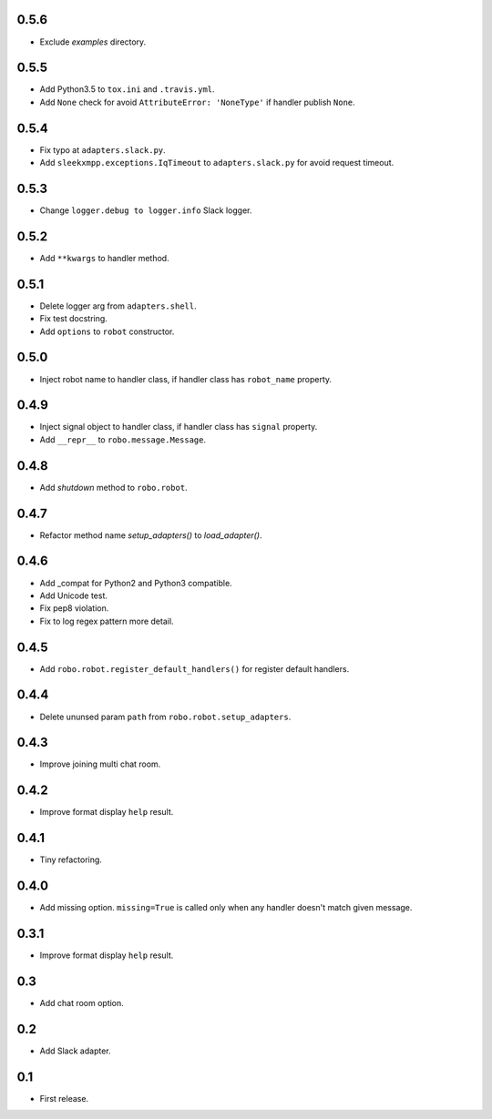 0.5.6
-----
* Exclude `examples` directory.

0.5.5
-----
* Add Python3.5 to ``tox.ini`` and ``.travis.yml``.
* Add ``None`` check for avoid ``AttributeError: 'NoneType'`` if handler publish ``None``.

0.5.4
-----
* Fix typo at ``adapters.slack.py``.
* Add ``sleekxmpp.exceptions.IqTimeout`` to ``adapters.slack.py`` for avoid request timeout.

0.5.3
-----
* Change ``logger.debug to logger.info`` Slack logger.

0.5.2
-----
* Add ``**kwargs`` to handler method.

0.5.1
-----
* Delete logger arg from ``adapters.shell``.
* Fix test docstring.
* Add ``options`` to ``robot`` constructor.

0.5.0
-----
* Inject robot name to handler class, if handler class has ``robot_name`` property.

0.4.9
-----
* Inject signal object to handler class, if handler class has ``signal`` property.
* Add ``__repr__`` to ``robo.message.Message``.

0.4.8
-----
* Add `shutdown` method to ``robo.robot``.

0.4.7
-----
* Refactor method name `setup_adapters()` to `load_adapter()`.

0.4.6
-----
* Add _compat for Python2 and Python3 compatible.
* Add Unicode test.
* Fix pep8 violation.
* Fix to log regex pattern more detail.

0.4.5
-----
* Add ``robo.robot.register_default_handlers()`` for register default handlers.

0.4.4
-----
* Delete ununsed param ``path`` from ``robo.robot.setup_adapters``.

0.4.3
-----
* Improve joining multi chat room.

0.4.2
-----
* Improve format display ``help`` result.

0.4.1
-----
* Tiny refactoring.

0.4.0
-----
* Add missing option. ``missing=True`` is called only when any handler doesn't match given message.

0.3.1
-----
* Improve format display ``help`` result.

0.3
---
* Add chat room option.

0.2
---
* Add Slack adapter.

0.1
---
* First release.
